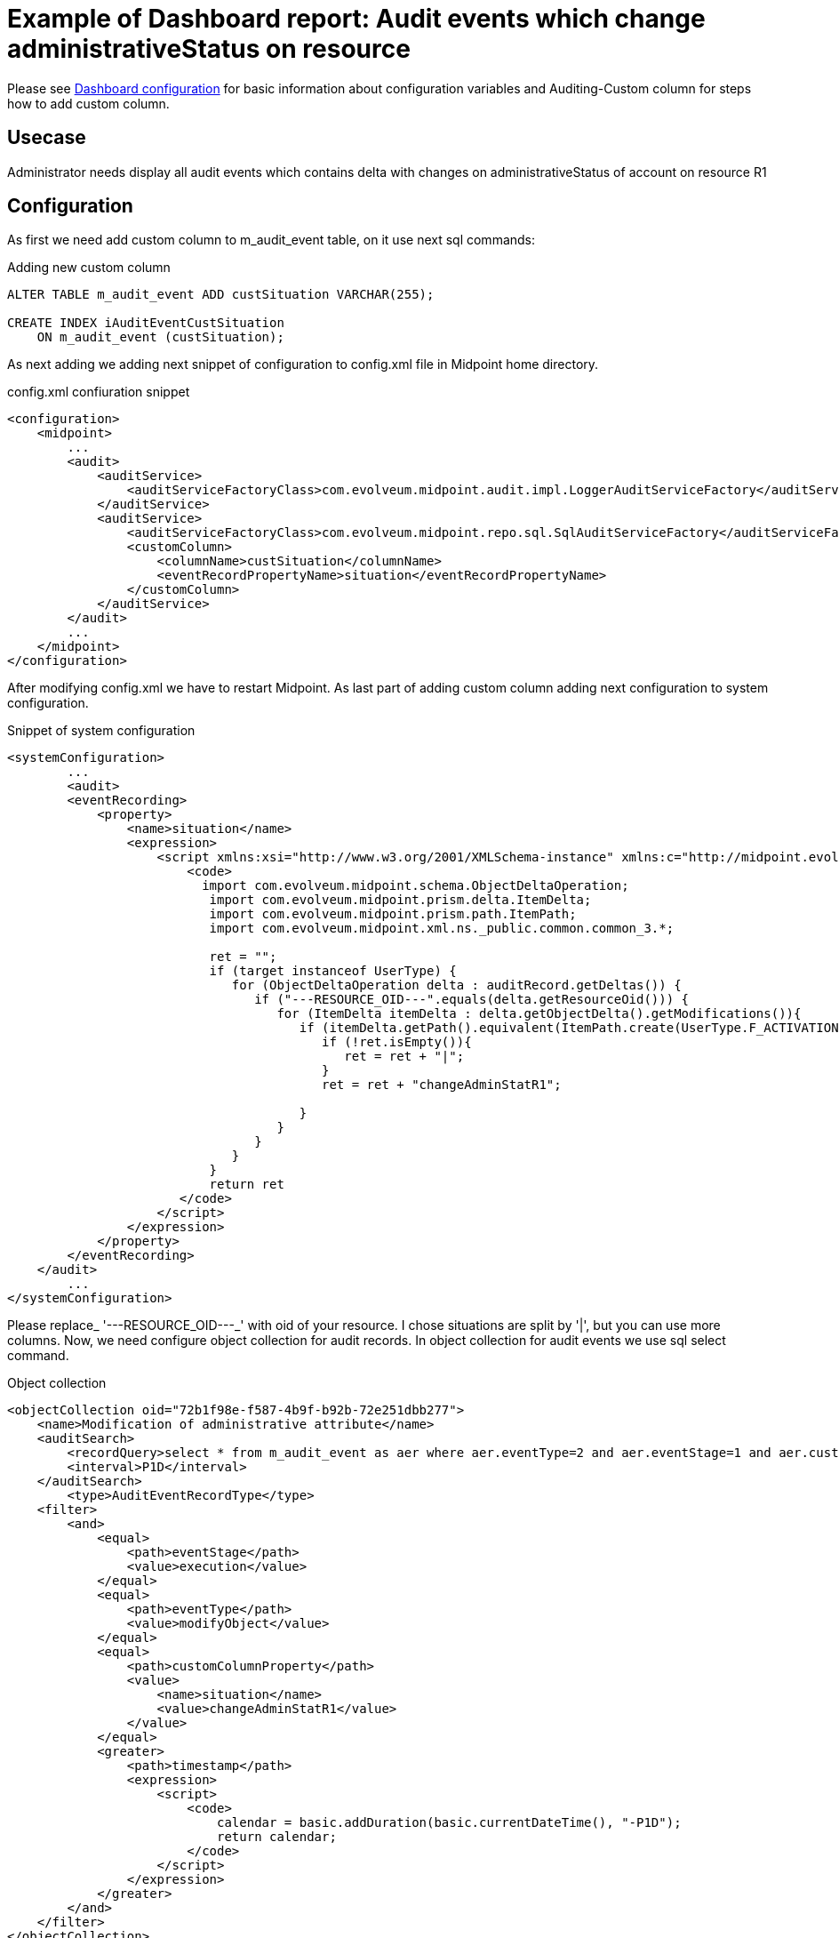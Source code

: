 = Example of Dashboard report: Audit events which change administrativeStatus on resource
:page-nav-title: Example: Audit, administrativeStatus
:page-wiki-name: Example of dashboard report: Audit events which change administrativeStatus on resource
:page-wiki-id: 52002844
:page-wiki-metadata-create-user: lskublik
:page-wiki-metadata-create-date: 2020-05-04T13:35:21.566+02:00
:page-wiki-metadata-modify-user: lskublik
:page-wiki-metadata-modify-date: 2020-09-04T08:41:08.212+02:00

Please see xref:/midpoint/reference/admin-gui/dashboards/configuration/[Dashboard configuration] for basic information about configuration variables and Auditing-Custom column for steps how to add custom column.


== Usecase

Administrator needs display all audit events which contains delta with changes on administrativeStatus of account on resource R1

== Configuration

As first we need add custom column to m_audit_event table, on it use next sql commands:

.Adding new custom column
[source,sql]
----
ALTER TABLE m_audit_event ADD custSituation VARCHAR(255);

CREATE INDEX iAuditEventCustSituation
    ON m_audit_event (custSituation);
----

As next adding we adding next snippet of configuration to config.xml file in Midpoint home directory.

.config.xml confiuration snippet
[source,xml]
----
<configuration>
    <midpoint>
        ...
        <audit>
            <auditService>
                <auditServiceFactoryClass>com.evolveum.midpoint.audit.impl.LoggerAuditServiceFactory</auditServiceFactoryClass>
            </auditService>
            <auditService>
                <auditServiceFactoryClass>com.evolveum.midpoint.repo.sql.SqlAuditServiceFactory</auditServiceFactoryClass>
                <customColumn>
                    <columnName>custSituation</columnName>
                    <eventRecordPropertyName>situation</eventRecordPropertyName>
                </customColumn>
            </auditService>
        </audit>
        ...
    </midpoint>
</configuration>
----

After modifying config.xml we have to restart Midpoint. As last part of adding custom column adding next configuration to system configuration.

.Snippet of system configuration
[source,xml]
----
<systemConfiguration>
	...
	<audit>
        <eventRecording>
            <property>
                <name>situation</name>
                <expression>
                    <script xmlns:xsi="http://www.w3.org/2001/XMLSchema-instance" xmlns:c="http://midpoint.evolveum.com/xml/ns/public/common/common-3" xsi:type="c:ScriptExpressionEvaluatorType">
                        <code>
                          import com.evolveum.midpoint.schema.ObjectDeltaOperation;
                           import com.evolveum.midpoint.prism.delta.ItemDelta;
                           import com.evolveum.midpoint.prism.path.ItemPath;
                           import com.evolveum.midpoint.xml.ns._public.common.common_3.*;

                           ret = "";
                           if (target instanceof UserType) {
                              for (ObjectDeltaOperation delta : auditRecord.getDeltas()) {
                                 if ("---RESOURCE_OID---".equals(delta.getResourceOid())) {
                                    for (ItemDelta itemDelta : delta.getObjectDelta().getModifications()){
                                       if (itemDelta.getPath().equivalent(ItemPath.create(UserType.F_ACTIVATION, ActivationType.F_ADMINISTRATIVE_STATUS))){
                                          if (!ret.isEmpty()){
                                             ret = ret + "|";
                                          }
                                          ret = ret + "changeAdminStatR1";

                                       }
                                    }
                                 }
                              }
                           }
                           return ret
                       </code>
                    </script>
                </expression>
            </property>
        </eventRecording>
    </audit>
	...
</systemConfiguration>
----

Please replace_ '---RESOURCE_OID---_' with oid of your resource. I chose situations are split by '|', but you can use more columns. Now, we need configure object collection for audit records.
In object collection for audit events we use sql select command.

.Object collection
[source,xml]
----
<objectCollection oid="72b1f98e-f587-4b9f-b92b-72e251dbb277">
    <name>Modification of administrative attribute</name>
    <auditSearch>
        <recordQuery>select * from m_audit_event as aer where aer.eventType=2 and aer.eventStage=1 and aer.custSituation LIKE '%changeAdminStatR1%'</recordQuery>
        <interval>P1D</interval>
    </auditSearch>
	<type>AuditEventRecordType</type>
    <filter>
        <and>
            <equal>
                <path>eventStage</path>
                <value>execution</value>
            </equal>
            <equal>
                <path>eventType</path>
                <value>modifyObject</value>
            </equal>
            <equal>
                <path>customColumnProperty</path>
                <value>
                    <name>situation</name>
                    <value>changeAdminStatR1</value>
                </value>
            </equal>
            <greater>
                <path>timestamp</path>
                <expression>
                    <script>
                        <code>
                            calendar = basic.addDuration(basic.currentDateTime(), "-P1D");
                            return calendar;
                        </code>
                    </script>
                </expression>
            </greater>
        </and>
    </filter>
</objectCollection>


----

When we have object collection, then import Dashboard object with widget for our object collection.

.Dashboard
[source,xml]
----
<dashboard oid="72b1f98e-f587-4b9f-b92b-72e251da4567">
    <name>changes-of-admin-status-r1</name>
    <display>
        <label>Changes of administrativeStatus(R1)</label>
    </display>
    <widget>
        <identifier>adminstat</identifier>
        <display>
            <label>Changes of administrativeStatus(R1)</label>
            <color>#00a65a</color>
            <icon>
                <cssClass>fa fa-database</cssClass>
            </icon>
        </display>
        <data>
            <sourceType>auditSearch</sourceType>
            <collection>
                <collectionRef oid="72b1f98e-f587-4b9f-b92b-72e251dbb277" type="ObjectCollectionType"/>
            </collection>
        </data>
        <presentation>
            <dataField>
                <fieldType>value</fieldType>
                <expression>
                    <proportional>
                        <style>value-only</style>
                    </proportional>
                </expression>
            </dataField>
            <dataField>
                <fieldType>unit</fieldType>
                <expression>
                    <value>changes</value>
                </expression>
            </dataField>
        </presentation>
    </widget>
</dashboard>
----

After successful import of dashboard object and reload of page you can see dashboard in menu *Dashboards* > *Changes of administrativeStatus(R1)*.

We want report with table of audit events, so we import dashboard report.

.Report
[source,xml]
----
<report>
    <name>Changes of administrativeStatus(R1) dashboard report</name>
    <reportEngine>dashboard</reportEngine>
    <dashboard>
        <dashboardRef oid="72b1f98e-f587-4b9f-b92b-72e251da4567" type="DashboardType"/>
    </dashboard>
</report>
----

Now we can run report in report menu, show task, and download report.
Every report from dashboard is in HTML format.